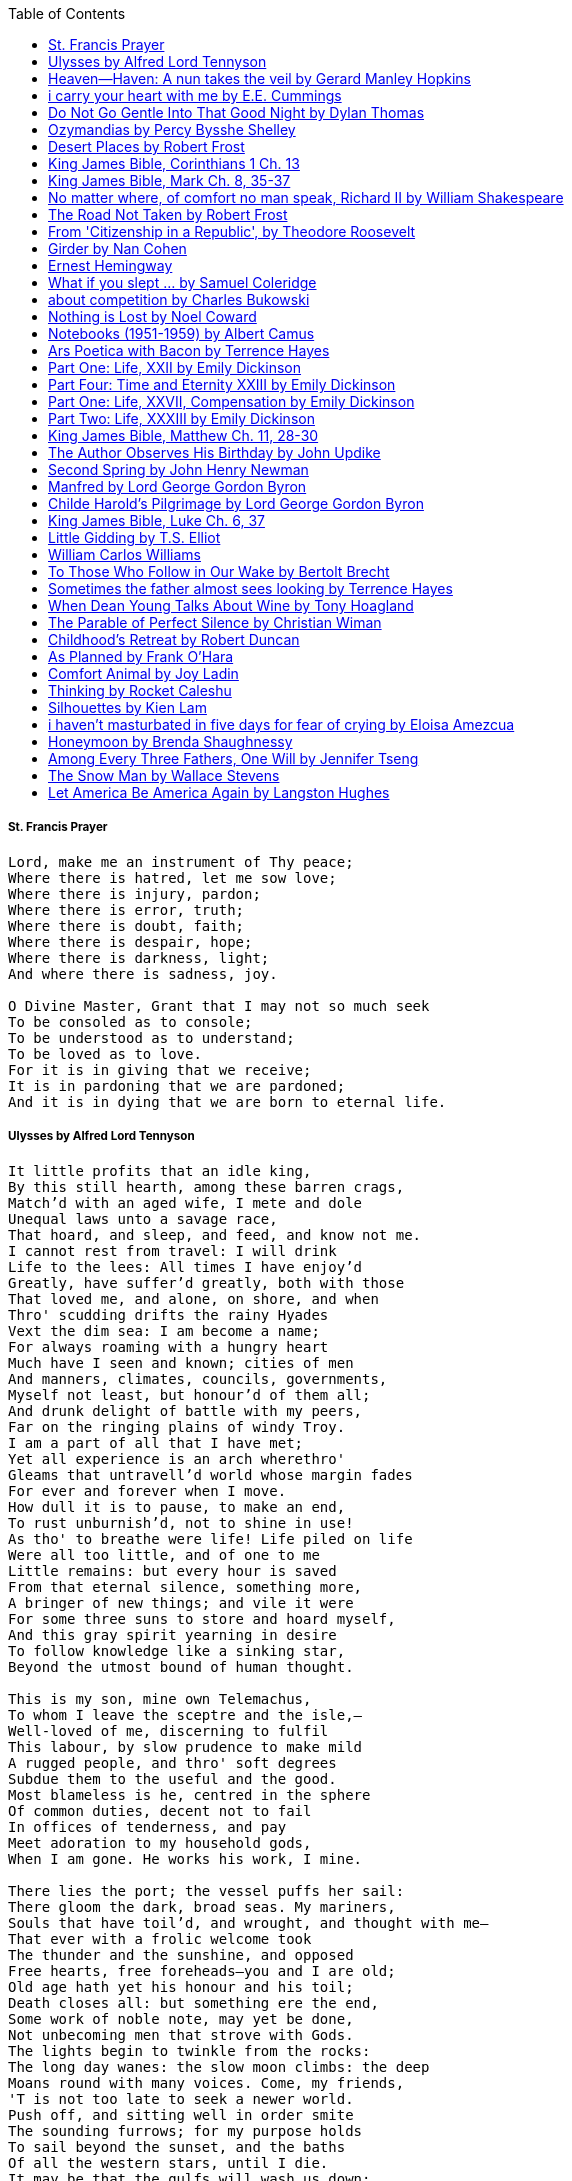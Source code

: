 
:toc:


===== St. Francis Prayer
[verse]
____
Lord, make me an instrument of Thy peace;
Where there is hatred, let me sow love;
Where there is injury, pardon;
Where there is error, truth;
Where there is doubt, faith;
Where there is despair, hope;
Where there is darkness, light;
And where there is sadness, joy. 
  
O Divine Master, Grant that I may not so much seek
To be consoled as to console;
To be understood as to understand;
To be loved as to love.
For it is in giving that we receive;
It is in pardoning that we are pardoned;
And it is in dying that we are born to eternal life.
____


===== Ulysses by Alfred Lord Tennyson
[verse]
____
It little profits that an idle king,
By this still hearth, among these barren crags,
Match'd with an aged wife, I mete and dole
Unequal laws unto a savage race,
That hoard, and sleep, and feed, and know not me.
I cannot rest from travel: I will drink
Life to the lees: All times I have enjoy'd
Greatly, have suffer'd greatly, both with those
That loved me, and alone, on shore, and when
Thro' scudding drifts the rainy Hyades
Vext the dim sea: I am become a name;
For always roaming with a hungry heart
Much have I seen and known; cities of men
And manners, climates, councils, governments,
Myself not least, but honour'd of them all;
And drunk delight of battle with my peers,
Far on the ringing plains of windy Troy.
I am a part of all that I have met;
Yet all experience is an arch wherethro'
Gleams that untravell'd world whose margin fades
For ever and forever when I move.
How dull it is to pause, to make an end,
To rust unburnish'd, not to shine in use!
As tho' to breathe were life! Life piled on life
Were all too little, and of one to me
Little remains: but every hour is saved
From that eternal silence, something more,
A bringer of new things; and vile it were
For some three suns to store and hoard myself,
And this gray spirit yearning in desire
To follow knowledge like a sinking star,
Beyond the utmost bound of human thought.
	
This is my son, mine own Telemachus,
To whom I leave the sceptre and the isle,—
Well-loved of me, discerning to fulfil
This labour, by slow prudence to make mild
A rugged people, and thro' soft degrees
Subdue them to the useful and the good.
Most blameless is he, centred in the sphere
Of common duties, decent not to fail
In offices of tenderness, and pay
Meet adoration to my household gods,
When I am gone. He works his work, I mine.

There lies the port; the vessel puffs her sail:
There gloom the dark, broad seas. My mariners,
Souls that have toil'd, and wrought, and thought with me—
That ever with a frolic welcome took
The thunder and the sunshine, and opposed
Free hearts, free foreheads—you and I are old;
Old age hath yet his honour and his toil;
Death closes all: but something ere the end,
Some work of noble note, may yet be done,
Not unbecoming men that strove with Gods.
The lights begin to twinkle from the rocks:
The long day wanes: the slow moon climbs: the deep
Moans round with many voices. Come, my friends,
'T is not too late to seek a newer world.
Push off, and sitting well in order smite
The sounding furrows; for my purpose holds
To sail beyond the sunset, and the baths
Of all the western stars, until I die.
It may be that the gulfs will wash us down:
It may be we shall touch the Happy Isles,
And see the great Achilles, whom we knew.
Tho' much is taken, much abides; and tho'
We are not now that strength which in old days
Moved earth and heaven, that which we are, we are;
One equal temper of heroic hearts,
Made weak by time and fate, but strong in will
To strive, to seek, to find, and not to yield.
____


===== Heaven—Haven: A nun takes the veil by Gerard Manley Hopkins
[verse]
____
I have desired to go
Where springs not fail,
To fields where flies no sharp and sided hail
And a few lilies blow.

And I have asked to be 
Where no storms come,
Where the green swell is in the havens dumb,
And out of the swing of the sea.
____


===== i carry your heart with me by E.E. Cummings
[verse]
____
i carry your heart with me (i carry it in
my heart) i am never without it (anywhere
i go you go, you go, my dear; and whatever is done
by only me is your doing, my darling)
	
i fear 
no fate (for you are my fate, my sweet) i want
no world (for beautiful you are my world, my true)
and it's you are whatever a moon has always meant
and whatever a sun will always sing is you

here is the deepest secret nobody knows
(here is the root of the root and the bud of the bud
and the sky of the sky of a tree called life; which grows
higher than soul can hope or mind can hide)
and this is the wonder that's keeping the stars apart

i carry your heart (i carry it in my heart)
____


===== Do Not Go Gentle Into That Good Night by Dylan Thomas
[verse]
____
Do not go gentle into that good night,
Old age should burn and rave at close of day;
Rage, rage against the dying of the light.

Though wise men at their end know dark is right,
Because their words had forked no lightning they
Do not go gentle into that good night.

Good men, the last wave by, crying how bright
Their frail deeds might have danced in a green bay,
Rage, rage against the dying of the light.

Wild men who caught and sang the sun in flight,
And learn, too late, they grieved it on its way,
Do not go gentle into that good night.

Grave men, near death, who see with blinding sight
Blind eyes could blaze like meteors and be gay,
Rage, rage against the dying of the light.

And you, my father, there on the sad height,
Curse, bless, me now with your fierce tears, I pray.
Do not go gentle into that good night.
Rage, rage against the dying of the light. 
____


===== Ozymandias by Percy Bysshe Shelley
[verse]
____
I met a traveler from an antique land
Who said: 'Two vast and trunkless legs of stone
Stand in the desert. Near them, on the sand,
Half sunk, a shattered visage lies, whose frown,
And wrinkled lip, and sneer of cold command,
Tell that its sculptor well those passions read
Which yet survive, stamped on these lifeless things,
The hand that mocked them and the heart that fed.
And on the pedestal these words appear --
"My name is Ozymandias, king of kings:
Look on my works, ye Mighty, and despair!"
Nothing beside remains. Round the decay
Of that colossal wreck, boundless and bare
The lone and level sands stretch far away.'
____

===== Desert Places by Robert Frost
[verse]
____
Snow falling and night falling fast, oh, fast
In a field I looked into going past,
And the ground almost covered smooth in snow,
But a few weeds and stubble showing last. 
	
The woods around it have it - it is theirs.
All animals are smothered in their lairs.
I am too absent-spirited to count;
The loneliness includes me unawares. 
	
And lonely as it is, that loneliness
Will be more lonely ere it will be less -
A blanker whiteness of benighted snow
With no expression, nothing to express. 
	
They cannot scare me with their empty spaces
Between stars - on stars where no human race is.
I have it in me so much nearer home
To scare myself with my own desert places. 
____


===== King James Bible, Corinthians 1 Ch. 13
[verse]
____
Though I speak with the tongues of men and of angels, and 
  have not charity, I am become as sounding brass, or a tinkling cymbal.
And though I have the gift of prophecy, and understand all mysteries, 
  and all knowledge; and though I have all faith, so that I could remove 
  mountains, and have not charity, I am nothing.
And though I bestow all my goods to feed the poor, and though I give 
  my body to be burned, and have not charity, it profiteth me nothing.
Charity suffereth long, and is kind; charity envieth not;  charity 
  vaunteth not itself, is not puffed up,
Doth not behave itself unseemly, seeketh not her own, is not easily
  provoked, thinketh no evil;
Rejoiceth not in iniquity, but rejoiceth in the truth;
Beareth all things, believeth all things, hopeth all things, 
  endureth all things.

Charity never faileth: but whether there be prophecies, 
  they shall fail; whether there be tongues, they shall cease; 
  whether there be knowledge, it shall vanish away.
For we know in part, and we prophesy in part.
But when that which is perfect is come, then that which
  is in part shall be done away.
When I was a child, I spake as a child, I understood as 
  a child, I thought as a child: but when I became a man, 
I put away childish things.
For now we see through a glass, darkly; but then face to 
  face: now I know in part; but then shall I know even as 
  also I am known.
And now abideth faith, hope, charity, these three; but 
  the greatest of these is charity.
____


===== King James Bible, Mark Ch. 8, 35-37
[verse]
____
For what shall it profit a man, if he shall gain the whole world, and lose his own soul?
Or what shall a man give in exchange for his soul?
____


===== No matter where, of comfort no man speak, Richard II by William Shakespeare
[verse]
____
No matter where; of comfort no man speak:
Let’s talk of graves, of worms, and epitaphs;
Make dust our paper and with rainy eyes
Write sorrow on the bosom of the earth,
Let’s choose executors and talk of wills:
And yet not so, for what can we bequeath
Save our deposed bodies to the ground?
Our lands, our lives and all are Bolingbroke’s,
And nothing can we call our own but death
And that small model of the barren earth
Which serves as paste and cover to our bones.
For God’s sake, let us sit upon the ground
And tell sad stories of the death of kings;
How some have been deposed; some slain in war,
Some haunted by the ghosts they have deposed;
Some poison’d by their wives: some sleeping kill’d;
All murder’d: for within the hollow crown
That rounds the mortal temples of a king
Keeps Death his court and there the antic sits,
Scoffing his state and grinning at his pomp,
Allowing him a breath, a little scene,
To monarchize, be fear’d and kill with looks,
Infusing him with self and vain conceit,
As if this flesh which walls about our life,
Were brass impregnable, and humor’d thus
Comes at the last and with a little pin
Bores through his castle wall, and farewell king!
Cover your heads and mock not flesh and blood
With solemn reverence: throw away respect,
Tradition, form and ceremonious duty,
For you have but mistook me all this while:
I live with bread like you, feel want,
Taste grief, need friends: subjected thus,
How can you say to me, I am a king?
____


===== The Road Not Taken by Robert Frost
[verse]
____ 
Two roads diverged in a yellow wood, 
And sorry I could not travel both 
And be one traveler, long I stood 
And looked down one as far as I could 
To where it bent in the undergrowth; 
	
Then took the other, as just as fair, 
And having perhaps the better claim, 
Because it was grassy and wanted wear; 
Though as for that the passing there 
Had worn them really about the same, 
	
And both that morning equally lay 
In leaves no step had trodden black. 
Oh, I kept the first for another day! 
Yet knowing how way leads on to way, 
I doubted if I should ever come back. 

I shall be telling this with a sigh 
Somewhere ages and ages hence: 
Two roads diverged in a wood, and I— 
I took the one less traveled by, 
And that has made all the difference.
____


===== From 'Citizenship in a Republic', by Theodore Roosevelt
[verse]
____
It is not the critic who counts; not the man who points out how the strong man stumbles, or where the doer of deeds could have done them better. The credit belongs to the man who is actually in the arena, whose face is marred by dust and sweat and blood; who strives valiantly; who errs, who comes short again and again, because there is no effort without error and shortcoming; but who does actually strive to do the deeds; who knows great enthusiasms, the great devotions; who spends himself in a worthy cause; who at the best knows in the end the triumph of high achievement, and who at the worst, if he fails, at least fails while daring greatly, so that his place shall never be with those cold and timid souls who neither know victory nor defeat.
____


===== Girder by Nan Cohen 
[verse]
____
The simplest of bridges, a promise
that you will go forward,

that you can come back.
So you cross over.

It says you can come back.
So you go forward.

But even if you come back
then you must go forward.

I am always either going back
or coming forward. There is always

something I have to carry,
something I leave behind.

I am a figure in a logic problem,
standing on one shore

with the things I cannot leave,
looking across at what I cannot have. 
____


===== Ernest Hemingway
[verse]
____
The world breaks everyone and afterward many are strong at the broken places. But those that will not break it kills. It kills the very good and the very gentle and the very brave impartially. If you are none of these you can be sure it will kill you too but there will be no special hurry.
____


===== What if you slept ...  by Samuel Coleridge
[verse]
____
What if you slept 
And what if 
In your sleep 
You dreamed 
And what if 
In your dream 
You went to heaven 
And there plucked a strange and beautiful flower 
And what if 
When you awoke 
You had that flower in you hand 
Ah, what then? 
____


===== about competition by Charles Bukowski
[verse]
____
the higher you climb
the greater the pressure.

those who manage to
endure
learn
that the distance
between the 
top and the 
bottom
is 
obscenely
great.

and those who
succeed
know 
this secret:
there isn't
one.
____


===== Nothing is Lost by Noel Coward
[verse]
____
Deep in our sub-conscious, we are told
Lie all our memories, lie all the notes
Of all the music we have ever heard
And all the phrases those we loved have spoken,
Sorrows and losses time has since consoled,
Family jokes, out-moded anecdotes
Each sentimental souvenir and token
Everything seen, experienced, each word
Addressed to us in infancy, before
Before we could even know or understand
The implications of our wonderland.
There they all are, the legendary lies
The birthday treats, the sights, the sounds, the tears
Forgotten debris of forgotten years
Waiting to be recalled, waiting to rise
Before our world dissolves before our eyes
Waiting for some small, intimate reminder,
A word, a tune, a known familiar scent
An echo from the past when, innocent
We looked upon the present with delight
And doubted not the future would be kinder 
And never knew the loneliness of night. 
____


===== Notebooks (1951-1959) by Albert Camus
[verse]
____
Find meaning. Distinguish melancholy from sadness. Go out for a walk. It doesn’t have to be a romantic walk in the park, spring at its most spectacular moment, flowers and smells and outstanding poetical imagery smoothly transferring you into another world. It doesn’t have to be a walk during which you’ll have multiple life epiphanies and discover meanings no other brain ever managed to encounter. Do not be afraid of spending quality time by yourself. Find meaning or don’t find meaning but 'steal' some time and give it freely and exclusively to your own self. Opt for privacy and solitude. That doesn’t make you antisocial or cause you to reject the rest of the world. But you need to breathe. And you need to be.
____

	
===== Ars Poetica with Bacon by Terrence Hayes
[verse]
____
Fortunately, the family, anxious about its diminishing 
food supply, encountered a small, possibly hostile pig
along the way. The daughter happened upon it first
pushing its scuffed snout against something hidden 
at the base of a thornbush: a blood-covered egg, maybe, 
or small rubber ball exactly like the sort that snapped
from the paddle my mother used to beat me with 
when I let her down. At the time the father and mother 
were tangled in some immemorial dispute about cause 
and effect: who’d harmed whom first, how jealousy
did not, in fact, begin as jealousy but as desperation. 
When the daughter called out to them, they turned 
to see her lift the pig, it was no heavier than an orphan,
from the bushes and then set it down in their path. 
They waited to see whether the pig might idle forward 
with them until they made camp or wander back toward 
the home they’d abandoned to war. Night, enclosed 
in small drops of rain, began to fall upon them. 
“Consequence” is the word that splintered my 
mind.Walking a path in the dark is about something 
the way a family is about something. Like the pig, 
I too, wanted to reach through the thorns for the egg 
or ball, believing it was a symbol of things to come. 
I wanted to roll it in my palm like the head 
of a small redbird until it sang to me. I wanted 
to know how my mother passed her days having 
never touched her husband’s asshole, for example. 
Which parts of your body have never been touched, 
I wanted to ask. I’d been hired to lead the family 
from danger to a territory full of more seeds than bullets, 
but, truth was, in the darkness there was no telling 
what was rooting in the soil. Plots of complete silence, 
romantics posing in a field bludgeoned by shame. 
The heart, biologically speaking, is ugly as it pumps 
its passion and fear down the veins. Which is to say, 
starting out we have no wounds to speak of 
beyond the ways our parents expressed their love. 
We were never sure what the pig was after or whether 
it was, in fact, not a pig but some single-minded soul 
despair turned into a pig, some devil worthy of mercy. 
Without giving away the enigmatic ending, I will say, 
when we swallowed the flesh, our eyes were closed. 
____


===== Part One: Life, XXII by Emily Dickinson
[verse]
____
I had no time to hate, because
The grave would hinder me,
And life was not so ample I
Could finish enmity.

Nor had I time to love; but since            
Some industry must be,
The little toil of love, I thought,
Was large enough for me.
____


===== Part Four: Time and Eternity XXIII by Emily Dickinson
[verse]
____
I reason, earth is short,
And anguish absolute.
And many hurt;
But what of that?

I reason, we could die:        
The best vitality
Cannot excel decay;
But what of that?

I reason that in heaven
Somehow, it will be even,           
Some new equation given;
But what of that?
____


===== Part One: Life, XXVII, Compensation by Emily Dickinson
[verse]
____
For each ecstatic instant
We must an anguish pay
In keen and quivering ratio
To the ecstasy.

For each beloved hour
Sharp pittances of years,
Bitter contested farthings
And coffers heaped with tears.
____


===== Part Two: Life, XXXIII by Emily Dickinson
[verse]
____
I took my power in my hand.
And went against the world;
'T was not so much as David had,
But I was twice as bold.
I aimed my pebble, but myself
Was all the one that fell.
Was it Goliath was too large,
Or only I too small?
____


===== King James Bible, Matthew Ch. 11, 28-30
[verse]
____
Come unto me, all ye that labour and are heavy laden, and 
  I will give you rest
Take my yoke upon you, and learn of me; for I am meek and 
  lowly in heart: and ye shall find rest unto your souls.
For my yoke is easy, and my burden is light.
____


===== The Author Observes His Birthday by John Updike
[verse]
____
My life, my life with children, was a sluice
that channeled running water to my pan;
by tilting it, and swirling lightly, I
at end of day might find a fleck of gold.
____


===== Second Spring by John Henry Newman
[verse]
____
WE have familiar experience of the order, the constancy, the perpetual renovation of the material world which surrounds us. Frail and transitory as is every part of it, restless and migratory as are its elements, never-ceasing as are its changes, still it abides. It is bound together by a law of permanence, it is set up in unity; and, though it is ever dying, it is ever coming to life again. Dissolution does but give birth to fresh modes of organization, and one death is the parent of a {164} thousand lives. Each hour, as it comes, is but a testimony, how fleeting, yet how secure, how certain, is the great whole. It is like an image on the waters, which is ever the same, though the waters ever flow. Change upon change—yet one change cries out to another, like the alternate Seraphim, in praise and in glory of their Maker. The sun sinks to rise again; the day is swallowed up in the gloom of the night, to be born out of it, as fresh as if it had never been quenched. Spring passes into summer, and through summer and autumn into winter, only the more surely, by its own ultimate return, to triumph over that grave, towards which it resolutely hastened from its first hour. We mourn over the blossoms of May, because they are to wither; but we know, withal, that May is one day to have its revenge upon November, by the revolution of that solemn circle which never stops—which teaches us in our height of hope, ever to be sober, and in our depth of desolation, never to despair.
____


===== Manfred by Lord George Gordon Byron
[verse]
____
Sorrow is knowledge: they who know the most
Must mourn the deepest o’er the fatal truth,
The Tree of Knowledge is not that of Life.
____


===== Childe Harold’s Pilgrimage by Lord George Gordon Byron
[verse]
____
There is a rapture on the lonely shore,
There is society, where none intrudes,
By the deep Sea, and music in its roar:
I love not Man the less, but Nature more,
From these our interviews, in which I steal
From all I may be, or have been before,
To mingle with the Universe and feel
What I can ne’er express, yet can not all conceal.
____


===== King James Bible, Luke Ch. 6, 37
[verse]
____
Judge not, and ye shall not be judged: condemn not, 
  and ye shall not be condemned: forgive, and ye shall be forgiven: 
Give, and it shall be given unto you; good measure, pressed down, 
  and shaken together, and running over, shall men give into your bosom.  
  For with the same measure that ye mete withal it shall be measured to you again.
____


===== Little Gidding by T.S. Elliot
[verse]
____
We shall not cease from exploration
And the end of all our exploring
Will be to arrive where we started
And know the place for the first time.
____


===== William Carlos Williams
[verse]
____
It is difficult to get the news from poems yet men die miserably every day for lack of what is found there.
____


===== To Those Who Follow in Our Wake by Bertolt Brecht
[verse]
____
I
Truly, I live in dark times!
An artless word is foolish. A smooth forehead
Points to insensitivity. He who laughs
Has not yet received
The terrible news.

What times are these, in which
A conversation about trees is almost a crime
For in doing so we maintain our silence about so much wrongdoing!
And he who walks quietly across the street,
Passes out of the reach of his friends
Who are in danger?

It is true: I work for a living
But, believe me, that is a coincidence. Nothing
That I do gives me the right to eat my fill.
By chance I have been spared. (If my luck does not hold,
I am lost.)

They tell me: eat and drink. Be glad to be among the haves!
But how can I eat and drink
When I take what I eat from the starving
And those who thirst do not have my glass of water?
And yet I eat and drink.

I would happily be wise.
The old books teach us what wisdom is:
To retreat from the strife of the world
To live out the brief time that is your lot
Without fear
To make your way without violence
To repay evil with good —
The wise do not seek to satisfy their desires,
But to forget them.
But I cannot heed this:
Truly I live in dark times!

II

I came into the cities in a time of disorder
As hunger reigned.
I came among men in a time of turmoil
And I rose up with them.
And so passed
The time given to me on earth.

I ate my food between slaughters.
I laid down to sleep among murderers.
I tended to love with abandon.
I looked upon nature with impatience.
And so passed
The time given to me on earth.

In my time streets led into a swamp.
My language betrayed me to the slaughterer.
There was little I could do. But without me
The rulers sat more securely, or so I hoped.
And so passed
The time given to me on earth.

The powers were so limited. The goal
Lay far in the distance
It could clearly be seen although even I
Could hardly hope to reach it.
And so passed
The time given to me on earth.

III

You, who shall resurface following the flood
In which we have perished,
Contemplate —
When you speak of our weaknesses,
Also the dark time
That you have escaped.

For we went forth, changing our country more frequently than our shoes
Through the class warfare, despairing
That there was only injustice and no outrage.

And yet we knew:
Even the hatred of squalor
Distorts one’s features.
Even anger against injustice
Makes the voice grow hoarse. We
Who wished to lay the foundation for gentleness
Could not ourselves be gentle.

But you, when at last the time comes
That man can aid his fellow man,
Should think upon us
With leniency.
____


===== Sometimes the father almost sees looking by Terrence Hayes
[verse]
____
Sometimes the father almost sees looking
At the son, how handsome he'd be if half
His own face was made of the woman he loved.
He almost sees in his boy's face, an openness
Like a wound before it scars, who he was
Long before his name was lost, the trail
To his future on earth long before he arrived.
To be dead & alive at the same time.
A son finds his father handsome because
The son can almost see how he might
Become superb as the scar above a wound.
And because the son can see who he was
Long before he had a name, the trace of
His future on earth long before he arrived.
____


===== When Dean Young Talks About Wine by Tony Hoagland
[verse]
____
The worm thrashes when it enters the tequila.
The grape cries out in the wine vat crusher.

But when Dean Young talks about wine, his voice is strangely calm.
Yet it seems that wine is rarely mentioned.

He says, Great first chapter but no plot.
He says, Long runway, short flight.
He says, This one never had a secret.
He says, You can't wear stripes with that.

He squints as if recalling his childhood in France.
He purses his lips and shakes his head at the glass.

Eight-four was a naughty year, he says,
and for a second I worry that California has turned him
into a sushi-eater in a cravat.

Then he says,
This one makes clear the difference
between a thoughtless remark
and an unwarranted intrusion.

Then he says, In this one the pacific last light of afternoon
stains the wings of the seagull pink
at the very edge of the postcard.

But where is the Cabernet of rent checks and asthma medication?
Where is the Burgundy of orthopedic shoes?
Where is the Chablis of skinned knees and jelly sandwiches?
with the aftertaste of cruel Little League coaches?
and the undertone of rusty stationwagon?

His mouth is purple as if from his own ventricle
he had drunk.
He sways like a fishing rod.

When a beast is hurt it roars in incomprehension.
When a bird is hurt it huddles in its nest.

But when a man is hurt,
he makes himself an expert.
Then he stands there with a glass in his hand
staring into nothing
as if he were forming an opinion.
____


===== The Parable of Perfect Silence by Christian Wiman
[verse]
____
Today I woke and believed in nothing.
A grief at once intimate and unfelt,
like the death of a good friend’s dog.

Tired of the mind reaching back in the past for rescue
I praise the day.
I don’t mean merely some mythical, isolate instant
like the mindless mindfulness specialist
who at the terminal cancer convention
(not that it was called that)
exhorted the new year’s crop of slaughters
(ditto)
to “taste” the day, this one unreplicable instant of being alive.
(The chicken glistened.)
Nor do I mean a day devoid of past and future
as craved that great craze of minds and times Fernando Pessoa,
who wanted not “the present” but reality itself,
things in their thingness rather than the time that measures them.
Time is in the table at which I sit and in the words I type.
In the red-checked shirt my father’s mother used to wear
when she was gardening and which I kept
because it held her smell (though it does no longer)
there is still plenty of time.

Two murderers keep their minds alive
while they wait to die.
They talk through slots in their doors
of whatever mercy or misery
the magazine has ordained for the day — 
the resurgence of the Taliban in Afghanistan, say,
ten signs that a relationship is on the rocks.
When their communion flags, as communions will,
they rekindle it with personal revelations, philosophical digressions,
humor. This is a true story,
one of them says sometimes by way of preface,
as if that gave the moment more gravity,
asked of the listener a different attention,
at once resisted and reinforced an order
wherein every hour has its sound, every day its grace,
and every death is by design.

“Love is possible for anyone,” I hear the TV talk-show host say,
which is true in the way most things in this life are true,
which is to say, false,
unless and until the nullifying, catalyzing death is felt.
Love is possible for anyone
because it is equally impossible for everyone.
To be is to be confronted with a void,
a blankness, a blackness that both appeals and appalls.
Once known — known by the void, I mean — one has three choices.
Walk away, and unlearn the instinct of awe.
Walk along, and learn to believe that awe asks nothing of you.
Are you with me, love?

(For love read faith.)

Naked once and after a rat, my father cried, “Die, vermin, die!”
banging the broomstick over and over on the floor
so incorrigibly dirty it might as well have been the earth itself.
This is my mother’s story, though I was there, I’m told,
and no small part of the pandemonium.
We were five souls crammed into one life,
and so incorrigibly poor — or was that fear? — we all slept in one room
and shared one great big chester drawers, as we called it,
and not with irony but in earnest ignorance,
just as like meant lack, as in
“How much do you like bein’ done with your chemo?”
and just as I and every other child I knew,
before we tucked into our lemon meringue pie,
solemnly wiped the calf slobbers off.
Ah, local color, peasant levity, the language fuming and steaming
rich as the mist of rot that rises off the compost heap
(“kitchen midden,” you might hear an old Scot still say).
When do we first know? That there’s a world
to which we’ve been, not oblivious, exactly,
but so inside we couldn’t see it, who now see nothing else?
Heaven is over. Or hell.
Did you forget the rat?
It thumps and thrashes like a poltergeist inside
the chest of drawers but somehow, though my father is fast,
and though his rage is becoming real, every drawer he opens
is empty. What happens when we die,
every child of every father eventually asks.
What happens when we don’t
is the better question.

To kill a wasp on water is the peak of speed.
My brother who is other has a mind of lead.
I with my stinging griefs watch from away.
How can it be there are no adults left?
What matters here is timing, not time.
His hand is high and white above the blue.
A wasp is also atom and urge, hover and touch.
Even wings are not a clean distinction.
Down comes the slap like a rifle shot.
What vengeance can there be on blank necessity?
My brother who is other has a way.
His hand is high and white. And then it’s not.

Once when my father’s mother’s health was failing
and she found it more and more difficult to tend
to the tiny family plot at Champion, Texas,
which is less town than time at this point,
a blink of old buildings and older longings the rare driver
flashes past, I took it upon myself to salt the graves
as I must have read somewhere would work for unwanted growths.
As indeed it did.
In the months after, every Sunday when we spoke,
she thanked me for the blankness, the blackness,
(my words, of course)
this new ease I had allowed her mind.
Until one day leaning over with flowers the leached earth
opened and my eighty-year-old grandmother
tumbled right down among the bones
of the woman from whom she’d first emerged.
To see that image you have to be that sky.
It has to happen in you, that crushing calling viewless blue
that is so deeply in you that it is not you.
“O, Law’, honey, I like to died.”

You don’t climb out of poverty so much as carry it with you.
Some shell themselves with wealth.
Some get and spend, get and spend, skimming existence like a Jesus lizard.
But for those whose souls have known true want
— whose souls perhaps are true want — 
money remains, in some sense, permanently inert,
like an erotic thought that flashes through a eunuch’s brain.
In 1980 my father bought his first airplane,
a scream-proof four-seater we crammed five inside,
which he considerately slammed into a sorghum field alone.
Unkillable, he killed the next ten years with work and wives,
then bought another, and brought it down in the solitary fire
that was his aspect and atmosphere. Homes, schemes,
thirty years of savings plowed into a sign company (!)
that did not, it turned out, exist.
A hole is hard to carry.

People ask if I believe in God and the verb is tedious to me.
Not wrong, not offensive, not intrusive, not embarrassing.
Tedious.
Today I saw a hawk land on Elizabeth’s chimney.
It sat with its bone frown and banker’s breast
above the proud houses of Hamden.
Are you with me? Then see,
too, a lump of animate ash rising from the flue
(or so it seems) to be a pigeon
fluttering dumbly down
next to that implacable raptor,
suddening a world of strange relations
wherein there is no need for fear, or far,
or meat.

There was a man made of airplane parts,
one of which was always missing.
He wandered the hospital grounds in search of a rudder,
an aileron, or some other fragment
that would let him fly from this place
where he was not meant to be.
There was a woman who emitted invective
ceaselessly, dispassionately, an obscenity machine.
One timid gentleman saved Saran wrap for five full years
and every night wrought an ever-more-solid ball
with which, it turned out, he planned to bash the skull
of the first soul he saw the dawn God blessed his weapon.
(A success story, alas.)
Another man with anvil hands sat six months of nights in faith
that there would come occasion of darkness, unguardedness, and vision
sufficient to rip from its socket one of my father’s bright blue eyes.
(Ditto.)
My father moved among them like a father.
He attended and pacified, he instructed and consoled.
Late to the trade, he worked too much,
and trusted his heart, no doubt, more than he should,
but was, by all accounts, at this one thing, and despite the end, good.

For love read faith
into these lines that so obviously lack it.
For love let words turn to life
in the way life turns to world
under the observer’s eye, the swirl
of particles with their waves and entanglements,
their chance and havoc, resolving
into some one thing:
a raptor on a rooftop, say.
No power on earth can make it stay.
But is it lost or released into formlessness
when we look away?

To be is to believe
that the man or woman
who inscribed with an idiosyncratic but demanding calligraphy
Fuck da money — Trust no one
on the rough blanket of the residential motel
where my father spent the last two years of his rough residential life
intended the note of defiant, self-conscious (da!) humor
that left my father, whom I had not seen in years,
and I, whom years had seen grow sere, far even from myself,
erupting in laughter until we cried.

Before my good friend’s good dog died
ten times a day she pressed her forehead to his
“to confirm the world and her place in it.”
Now she won’t even say his name.
Strange how the things that burn worst in one heart
one must keep silent to keep.

Ten to one you thought of men.
The murderers, I mean.
But no. This is a true story.
There is another cell, you see,
in which a woman I have known since childhood,
and since childhood have known to be
suspended on a wire of time but nimble-witted nonetheless,
lies on the cold stone floor.
She is even more naked than they have made her.
She has killed no one not even herself.
Punishment, perhaps, or some contagion of fate, finds her here,
her hair shorn, both wrists wrapped, her eyes open,
pondering the parable of perfect silence.

Remember, he said, memory is a poor man’s prison.
Make to have and to love one live infinitive,
then blessed my brow with the sign of the cross.
I woke without a chance to ask the obvious:
But what if all our songs are songs of loss?

I felt nothing when you died, Father.
(As if I ever called you that.)
It is a long cold seep, this grief.
The day itself was hot enough to make the devil sweat,
as more than one person, with less than one mind, muttered to me.
What I remember: two children, too tan
and “clad in famine” (Dahlberg), look up
from their parched front yard,
their sad little sprinkler like a flower of hell.
I don’t mean I saw them, though I did.
I mean they are what I remember, fleshed.
That town. A hint of new prison business,
and the Square’s been rewhitened,
but mostly it’s beastly, a blast site,
our old house less house than nest,
and even the undertaker, a friend
from high school, has graduated to heroin.
You would have been right at home,
and I guess in a ghoulish way you were,
overdressed, overdosed, over.
Hard wind at the graveside. Hard lives hardly there.
The canopy whipped and flapped.
A bouquet skipped over the graves like a strange elation.
Something stuck, and an ageless Indian
(he might have been Mom’s long-dead granddad)
nimbled over the casket’s contraptions to make it go. You go
into the ground again, and the silence assaults
like heat, and the clumps of would-be grievers unclump
and head for cars, and Mom cracks
a tallboy and two jokes before we’re on the highway.
The first I forget, and of the second I recall only a nakedness, and wild crying,
and a rat.

When the doctor said I’d likely die I thought of my father
telling me he’d learned to read a cancer look,
that some people had it before they had it, so to speak.
When the young guard demanded to unwrap the Snickers
I’d bought for my sister my father scoffed:
“All this energy expended on candy when you could take this can”
— he held her Coke up in front of our eyes — “and cut a throat.”
When my sister, chewing her chocolate with ravenous indifference,
paused and stared balefully off at the even more baleful brown
beyond the barbed wire, it did not occur to me
that it was inspiration. When I began writing these lines
it was not, to be sure, inspiration but desperation,
to be alive, to believe again in the love of God.
The love of God is not a thing one comprehends
but that by which — and only by which — one is comprehended.
It is like the child’s time of pre-reflective being,
and like that time, we learn it by its lack.
Flashes and fragments, flashes and fragments,
these images are not facets of some unknowable whole
but entire existences in themselves, like worlds
that under God’s gaze shear and shear and, impossibly, are:
untouching, entangled, sustained, free.
If all love demands imagination, all love demands withdrawal.
We must create the life creating us, and must allow that life to be — 
and to be beyond, perhaps, whatever we might imagine.
I, too, am more (and less)
than anything I imagine myself to be.
“To know this,” says Simone Weil, “is forgiveness.”

It is an air you enter, not an act you make.
It is the will’s frustration, and is the will’s fruition.
It is to wade a blaze one night that I once crossed
— a young man, and lost — 
to find a woman made of weather
sweeping the street in front of her shack.
It is another country.
It is a language I don’t know.
La por allá, la por allá, I repeat in my sleep.
The over there.

Tired of the mind reaching back in the past for rescue
I praise the day
my father woke in the motel room where all five of us were sleeping,
which is not even past but a flame as I say it,
and see it, the little lighter now he is using to find his clothes.
I who have not slept in forty-five years am awake for the first time
rising carefully out of my pallet on the floor
and feeling my way beyond the bodies of my brother and sister
toward the shade that is my father
to stand in this implausible light where to whisper would be too much,
and anyway what’s next is known, Dad, and near,
the nowhere diner, hot chocolate and the funny pages,
and the consolation that comes when there is nothing to console.
____


===== Childhood’s Retreat by Robert Duncan
[verse]
____
It’s in the perilous boughs of the tree
out of blue sky    the wind
sings loudest surrounding me.

And solitude,   a wild solitude
’s reveald,   fearfully,   high     I’d climb
into the shaking uncertainties,

part out of longing,   part     daring my self,
part to see that
widening of the world,   part

to find my own, my secret
hiding sense and place, where from afar
all voices and scenes come back

—the barking of a dog,   autumnal burnings,
far calls,   close calls—   the boy I was
calls out to me
here the man where I am   “Look!

I’ve been where you
most fear to be.”
____


===== As Planned by Frank O'Hara
[verse]
____
After the first glass of vodka
you can accept just about anything
of life even your own mysteriousness
you think it is nice that a box
of matches is purple and brown and is called
La Petite and comes from Sweden
for they are words that you know and that
is all you know words not their feelings
or what they mean and you write because
you know them not because you understand them
because you don't you are stupid and lazy
and will never be great but you do
what you know because what else is there?
____


===== Comfort Animal by Joy Ladin
[verse]
____
A voice says, “Your punishment has ended.”
You never listen to that voice. You really suck
at being comforted.

Another voice says, “Cry.”
That voice always gets your attention,
keeps you thinking

about withered flowers and withering grass
and all the ways you’re like them.
Hard to argue with that.

Death tramples you, an un-housebroken pet
trailing prints and broken stems,
pooping anxiety, PTSD, depression.

It’s better to be animal than vegetable
but best of all is to be spirit
flying first or maybe business class

with your emotional support animal, your body,
curled in your lap, soaring with you
above the sense of loss you’ve mistaken

for the closest to God you can get.
You want to cry? Cry about that.
Who do you think created

the animals to whom you turn for comfort,
dogs, miniature horses, monkeys, ferrets,
hungers you know how to feed,

fears you know how to quiet?
I form them, fur them,
it’s my warmth radiating from their bodies,

my love that answers
the love you lavish upon them.
Your deserts and desolations

are highways I travel,
smoothing your broken places,
arranging stars and constellations

to light your wilderness.
Sometimes I play the shepherd;
sometimes I play the lamb;

sometimes I appear as death,
which makes it hard to remember
that I am the one who assembled your atoms,

who crowned your dust with consciousness.
I take you everywhere,
which is why, wherever you go, I’m there,

keeping you hydrated, stroking your hair,
laughing when you chase your tail,
gathering you to my invisible breasts

more tenderly than any mother.
You’re right—you never asked for this. I’m the reason
your valleys are being lifted up,

the source of your life laid bare.
Mine is the voice that decrees—
that begs—your anguish to end.

When you suffer, I suffer.
Comfort me
by being comforted.
____


===== Thinking by Rocket Caleshu
[verse]
____
I am thinking that
to make thinking new again
is torch-lit work, subterranean

and exalted. Antarctica, Goethe,
Methuselah. Seven hills of Rome.
An advertisement for a summer farming gig

on a homestead in Alaska puzzles me:
imagine harvesting kale through days
of unrepentant 24-hour sunlight,

covered in mosquitoes. How do you do
the things in the dark when there is no dark?
I want now to tell you abt my love

for my whip, for killing the engine and sitting
in the garage. This is also an ancient
practice.
____


===== Silhouettes by Kien Lam
[verse]
____
A crow perches inside me.

Actually, it is a whale. It is hard to tell
by touch alone. Nothing I own ever looks
me properly in the eye. Sometimes

a loud caw at dusk feels
like the largest mammal on Earth.

A deep breath out the blowhole

into my stomach. One second it swims
and the next it is a small extension
of a tree. This is a kind of beginning—

a finger puppet show. The light
dancing around my hands.

Me dancing alone on a stem.

A persimmon blooms.
A boy learns a song and plants it
in an orchard. Inside of me

the large creatures change their shapes
to fit. A blackbird. An organ.

Animals with no names. I send them off
into the world daily. Little sadness
takes flight. Love is a brave child.

These things take the shape
of their containers.

I don’t have to do anything
to hold them.
____


===== i haven’t masturbated in five days for fear of crying by Eloisa Amezcua
[verse]
____
because we know distance too well
because the blood bank didn’t have enough blood for nana & her new knee
because i see your car a car like yours parked across the street from my apartment
because the same night awaits us all
because arizona & the drought & i was seven when it started
because nana used to sleep with a belt tied around her waist so tight to wake like an hourglass
because i wait on you
because i want to know the antonym to every word
because we speak to each other in our sleep
because i do my best thinking in the shower so i take long showers
because you kiss the parts of my body i hate most
because you can love someone & not remember their birthday
because sometimes i want the wind & it is impossible
because from the airplane i can see both oceans & where they meet
____


===== Honeymoon by Brenda Shaughnessy
[verse]
____
It’s so flat here you can see everything. It’s not romantic. Nobody can slip in or out in secret, and who among us has pumped the last worry through her heart?

Collapsing into shade, I wish for more sons, endless daughters: a higher ratio of my people to other people. Why not want what I want; since we used all the air conditioning it’s become impossible to think things through.

Can you believe your ears? All the electric music in the world has been turned into handbells. I wish I had a cushion for my knees instead of gloves to keep the handbells pure. We can get used to anything. That doesn’t mean we should.

I went to a wedding where everything was outrageous but trying to act  modest by including very goofy elements, such as people in bear costumes and gold nuggets descending from the ceiling, only to be jerked back up out of reach when people tried to grab them.

Long ago, a matrimonial family collected a few eggs from each household in the village to contribute to the wedding cake. A pig for the dinner: a gift from a rich great-uncle. Shortly after, there was a period of department store gift services and electro-synth harps for hire.

But now we pick dandelions to make wine, and pluck chickens to make fine the groom’s cloak. He wants large brown wings; he wants wolf pelt for his loins. He wants he wants he wants. There is no end to that.

The bride is someone who has only ever served. No use asking someone who’s once had a true taste of freedom, whose eyes widened and whose pelvis thrust up unbidden. Better she be someone who might never know what she lost.

It is as it ever was. How many centuries have brides been made and used in this way?

How few centuries have let women be girls first, swirling as long as they wanted into their sweetness and sharpening to ripeness, only becoming women once full heavy love was their desire inside and out. Maybe one. Maybe not quite one full century.
____


===== Among Every Three Fathers, One Will by Jennifer Tseng
[verse]
____
It is a hall of patience. For eyes. For ears. Now it is dark and the urge I have had so often to turn the pictures toward the wall has vanished. The dark takes care of everything. I am a girl who plays piano for seven hours with a metronome clacking behind the tune like a clock, so that when at last the dark comes, I am tired. My back is tired of straightening, my feet are tired of pedaling, and my hands, my tiny horses, have galloped for miles. If I said  hall  I meant tunnel. If I said  play I meant  pray. If I said  father  I meant  memory. If I said God  I meant world, I meant will.
____


===== The Snow Man by Wallace Stevens
[verse]
____
One must have a mind of winter
To regard the frost and the boughs
Of the pine-trees crusted with snow;

And have been cold a long time
To behold the junipers shagged with ice,
The spruces rough in the distant glitter

Of the January sun; and not to think
Of any misery in the sound of the wind,
In the sound of a few leaves,

Which is the sound of the land
Full of the same wind
That is blowing in the same bare place

For the listener, who listens in the snow,
And, nothing himself, beholds
Nothing that is not there and the nothing that is.
____


===== Let America Be America Again by Langston Hughes
[verse]
____
Let America be America again.
Let it be the dream it used to be.
Let it be the pioneer on the plain
Seeking a home where he himself is free.
 
(America never was America to me.)
 
Let America be the dream the dreamers dreamed—
Let it be that great strong land of love
Where never kings connive nor tyrants scheme
That any man be crushed by one above.
 
(It never was America to me.)
 
O, let my land be a land where Liberty
Is crowned with no false patriotic wreath,
But opportunity is real, and life is free,
Equality is in the air we breathe.
 
(There's never been equality for me,
Nor freedom in this "homeland of the free.")
 
Say, who are you that mumbles in the dark?
And who are you that draws your veil across the stars?
 
I am the poor white, fooled and pushed apart,
I am the Negro bearing slavery's scars.
I am the red man driven from the land,
I am the immigrant clutching the hope I seek—
And finding only the same old stupid plan
Of dog eat dog, of mighty crush the weak.
 
I am the young man, full of strength and hope,
Tangled in that ancient endless chain
Of profit, power, gain, of grab the land!
Of grab the gold! Of grab the ways of satisfying need!
Of work the men! Of take the pay!
Of owning everything for one's own greed!
 
I am the farmer, bondsman to the soil.
I am the worker sold to the machine.
I am the Negro, servant to you all.
I am the people, humble, hungry, mean—
Hungry yet today despite the dream.
Beaten yet today—O, Pioneers!
I am the man who never got ahead,
The poorest worker bartered through the years.
 
Yet I'm the one who dreamt our basic dream
In the Old World while still a serf of kings,
Who dreamt a dream so strong, so brave, so true,
That even yet its mighty daring sings
In every brick and stone, in every furrow turned
That's made America the land it has become.
O, I'm the man who sailed those early seas
In search of what I meant to be my home—
For I'm the one who left dark Ireland's shore,
And Poland's plain, and England's grassy lea,
And torn from Black Africa's strand I came
To build a "homeland of the free."
 
The free?
 
Who said the free?  Not me?
Surely not me?  The millions on relief today?
The millions shot down when we strike?
The millions who have nothing for our pay?
For all the dreams we've dreamed
And all the songs we've sung
And all the hopes we've held
And all the flags we've hung,
The millions who have nothing for our pay—
Except the dream that's almost dead today.
 
O, let America be America again—
The land that never has been yet—
And yet must be—the land where every man is free.
The land that's mine—the poor man's, Indian's, Negro's, ME—
Who made America,
Whose sweat and blood, whose faith and pain,
Whose hand at the foundry, whose plow in the rain,
Must bring back our mighty dream again.
 
Sure, call me any ugly name you choose—
The steel of freedom does not stain.
From those who live like leeches on the people's lives,
We must take back our land again,
America!
 
O, yes,
I say it plain,
America never was America to me,
And yet I swear this oath—
America will be!
 
Out of the rack and ruin of our gangster death,
The rape and rot of graft, and stealth, and lies,
We, the people, must redeem
The land, the mines, the plants, the rivers.
The mountains and the endless plain—
All, all the stretch of these great green states—
And make America again! 
____
